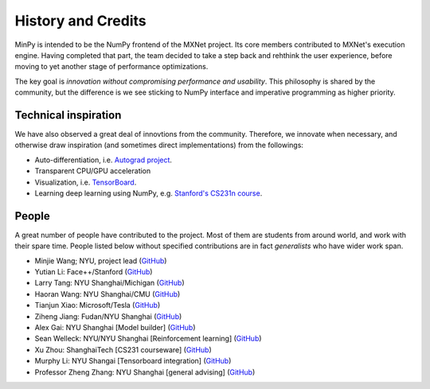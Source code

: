 History and Credits
=================================

MinPy is intended to be the NumPy frontend of the MXNet project. Its core members contributed to MXNet's execution engine. Having completed that part, the team decided to take a step back and rehthink the user experience, before moving to yet another stage of performance optimizations. 

The key goal is *innovation without compromising performance and usability*. This philosophy is shared by the community, but the difference is we see sticking to NumPy interface and imperative programming as higher priority. 

Technical inspiration
---------------------

We have also observed a great deal of innovtions from the community. Therefore, we innovate when necessary, and otherwise draw inspiration (and sometimes direct implementations) from the followings:

* Auto-differentiation, i.e. `Autograd project <https://github.com/HIPS/autograd>`_.
* Transparent CPU/GPU acceleration
* Visualization, i.e. `TensorBoard <https://github.com/tensorflow/tensorflow/blob/master/tensorflow/tensorboard/>`_.
* Learning deep learning using NumPy, e.g. `Stanford's CS231n course <https://cs231n.stanford.edu/syllabus.html>`_.

People
------
A great number of people have contributed to the project. Most of them are students from around world, and work with their spare time. People listed below without specified contributions are in fact *generalists* who have wider work span.

* Minjie Wang; NYU, project lead (`GitHub <https://github.com/jermainewang>`_)
* Yutian Li: Face++/Stanford (`GitHub <https://github.com/hotpxl>`_)
* Larry Tang: NYU Shanghai/Michigan (`GitHub <https://github.com/lryta>`_)
* Haoran Wang: NYU Shanghai/CMU (`GitHub <https://github.com/HrWangChengdu>`_)
* Tianjun Xiao: Microsoft/Tesla (`GitHub <https://github.com/sneakerkg>`_)
* Ziheng Jiang: Fudan/NYU Shanghai (`GitHub <https://github.com/ZihengJiang>`_)
* Alex Gai: NYU Shanghai [Model builder] (`GitHub <https://github.com/GaiYu0>`_)
* Sean Welleck: NYU/NYU Shanghai [Reinforcement learning] (`GitHub <https://github.com/wellecks>`_)
* Xu Zhou: ShanghaiTech [CS231 courseware] (`GitHub <https://github.com/zx0502>`_)
* Murphy Li: NYU Shangai [Tensorboard integration] (`GitHub <https://github.com/mufeili>`_)
* Professor Zheng Zhang: NYU Shanghai [general advising] (`GitHub <https://github.com/zzhang-cn>`_)
